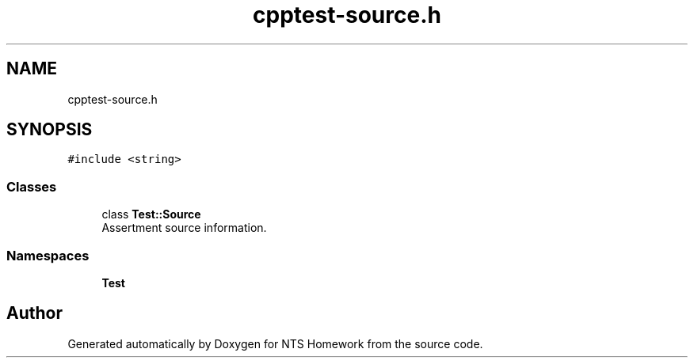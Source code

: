 .TH "cpptest-source.h" 3 "Mon Jan 22 2018" "Version 1.0" "NTS Homework" \" -*- nroff -*-
.ad l
.nh
.SH NAME
cpptest-source.h
.SH SYNOPSIS
.br
.PP
\fC#include <string>\fP
.br

.SS "Classes"

.in +1c
.ti -1c
.RI "class \fBTest::Source\fP"
.br
.RI "Assertment source information\&. "
.in -1c
.SS "Namespaces"

.in +1c
.ti -1c
.RI " \fBTest\fP"
.br
.in -1c
.SH "Author"
.PP 
Generated automatically by Doxygen for NTS Homework from the source code\&.
